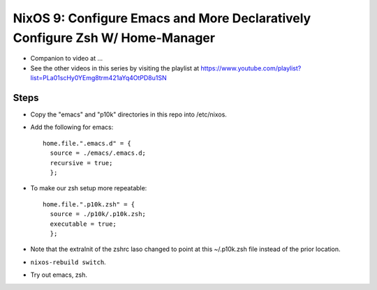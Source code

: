 NixOS 9: Configure Emacs and More Declaratively Configure Zsh W/ Home-Manager
=============================================================================

- Companion to video at ...

- See the other videos in this series by visiting the playlist at
  https://www.youtube.com/playlist?list=PLa01scHy0YEmg8trm421aYq4OtPD8u1SN

Steps
-----

- Copy the "emacs" and "p10k" directories in this repo into /etc/nixos.

- Add the following for emacs::

    home.file.".emacs.d" = {
      source = ./emacs/.emacs.d;
      recursive = true;
      };

- To make our zsh setup more repeatable::

    home.file.".p10k.zsh" = {
      source = ./p10k/.p10k.zsh;
      executable = true;
      };

- Note that the extraInit of the zshrc laso changed to point at this
  ~/.p10k.zsh file instead of the prior location.

- ``nixos-rebuild switch``.

- Try out emacs, zsh.
